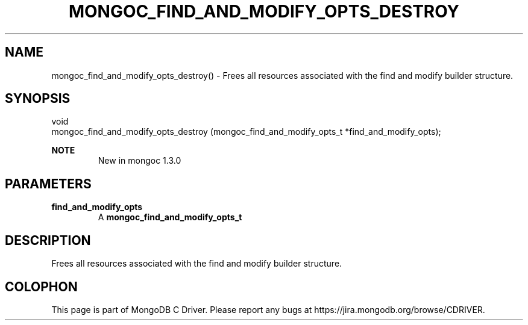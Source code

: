 .\" This manpage is Copyright (C) 2016 MongoDB, Inc.
.\" 
.\" Permission is granted to copy, distribute and/or modify this document
.\" under the terms of the GNU Free Documentation License, Version 1.3
.\" or any later version published by the Free Software Foundation;
.\" with no Invariant Sections, no Front-Cover Texts, and no Back-Cover Texts.
.\" A copy of the license is included in the section entitled "GNU
.\" Free Documentation License".
.\" 
.TH "MONGOC_FIND_AND_MODIFY_OPTS_DESTROY" "3" "2016\(hy10\(hy19" "MongoDB C Driver"
.SH NAME
mongoc_find_and_modify_opts_destroy() \- Frees all resources associated with the find and modify builder structure.
.SH "SYNOPSIS"

.nf
.nf
void
mongoc_find_and_modify_opts_destroy (mongoc_find_and_modify_opts_t *find_and_modify_opts);
.fi
.fi

.B NOTE
.RS
New in mongoc 1.3.0
.RE

.SH "PARAMETERS"

.TP
.B
find_and_modify_opts
A
.B mongoc_find_and_modify_opts_t
.
.LP

.SH "DESCRIPTION"

Frees all resources associated with the find and modify builder structure.


.B
.SH COLOPHON
This page is part of MongoDB C Driver.
Please report any bugs at https://jira.mongodb.org/browse/CDRIVER.